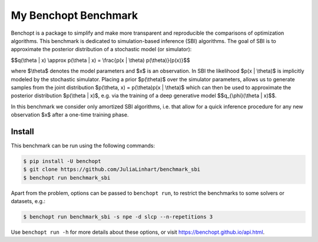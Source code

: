 
My Benchopt Benchmark
=====================
|Build Status| |Python 3.8+|

Benchopt is a package to simplify and make more transparent and
reproducible the comparisons of optimization algorithms. This benchmark is dedicated to simulation-based inference (SBI) algorithms. The goal of SBI is to approximate the posterior distribution of a stochastic model (or simulator):

$$q(\\theta | x) \\approx p(\\theta | x) = \\frac{p(x | \\theta) p(\\theta)}{p(x)}$$

where $\\theta$ denotes the model parameters and $x$ is an observation. In SBI the likelihood $p(x | \\theta)$ is implicitly modeled by the stochastic simulator. 
Placing a prior $p(\\theta)$ over the simulator parameters, allows us to generate samples from the joint distribution $p(\\theta, x) = p(\\theta)p(x | \\theta)$ which can then be used to approximate the posterior distribution $p(\\theta | x)$, e.g. via the training of a deep generative model $$q_{\\phi}(\\theta | x)$$.

In this benchmark we consider only amortized SBI algorithms, i.e. that allow for a quick inference procedure for any new observation $x$ after a one-time training phase.

Install
--------

This benchmark can be run using the following commands:

.. code-block::

   $ pip install -U benchopt
   $ git clone https://github.com/JuliaLinhart/benchmark_sbi
   $ benchopt run benchmark_sbi

Apart from the problem, options can be passed to ``benchopt run``, to restrict the benchmarks to some solvers or datasets, e.g.:

.. code-block::

	$ benchopt run benchmark_sbi -s npe -d slcp --n-repetitions 3

Use ``benchopt run -h`` for more details about these options, or visit https://benchopt.github.io/api.html.

.. |Build Status| image:: https://github.com/JuliaLinhart/benchmark_sbi/workflows/Tests/badge.svg
   :target: https://github.com/JuliaLinhart/benchmark_sbi/actions
.. |Python 3.8+| image:: https://img.shields.io/badge/python-3.8%2B-blue
   :target: https://www.python.org/downloads/release/python-380/

